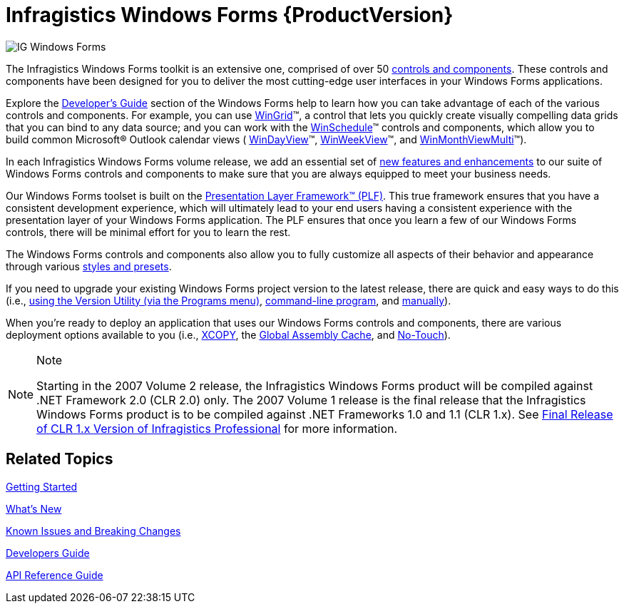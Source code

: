 ﻿////

|metadata|
{
    "name": "infragistics-windows-forms",
    "controlName": [],
    "tags": ["Getting Started"],
    "guid": "{458C978B-11D6-4D0A-A7F6-9C2B82B0A77A}",  
    "buildFlags": [],
    "createdOn": "0001-01-01T00:00:00Z"
}
|metadata|
////

= Infragistics Windows Forms {ProductVersion}

image::images/IG_Windows_Forms.png[]

The Infragistics Windows Forms toolkit is an extensive one, comprised of over 50 link:win-controls.html[controls and components]. These controls and components have been designed for you to deliver the most cutting-edge user interfaces in your Windows Forms applications.

Explore the link:win-developers-guide.html[Developer's Guide] section of the Windows Forms help to learn how you can take advantage of each of the various controls and components. For example, you can use link:wingrid.html[WinGrid]™, a control that lets you quickly create visually compelling data grids that you can bind to any data source; and you can work with the link:winschedule.html[WinSchedule]™ controls and components, which allow you to build common Microsoft® Outlook calendar views ( link:windayview.html[WinDayView]™, link:winweekview.html[WinWeekView]™, and link:winmonthviewmulti.html[WinMonthViewMulti]™).

In each Infragistics Windows Forms volume release, we add an essential set of link:whats-new.html[new features and enhancements] to our suite of Windows Forms controls and components to make sure that you are always equipped to meet your business needs.

Our Windows Forms toolset is built on the link:win-plf-overview.html[Presentation Layer Framework™ (PLF)]. This true framework ensures that you have a consistent development experience, which will ultimately lead to your end users having a consistent experience with the presentation layer of your Windows Forms application. The PLF ensures that once you learn a few of our Windows Forms controls, there will be minimal effort for you to learn the rest.

The Windows Forms controls and components also allow you to fully customize all aspects of their behavior and appearance through various link:styling-guide.html[styles and presets].

If you need to upgrade your existing Windows Forms project version to the latest release, there are quick and easy ways to do this (i.e., link:win-upgrading-a-project-to-infragistics-windows-forms-11-1-(and-above)-using-version-utility.html[using the Version Utility (via the Programs menu)], link:win-using-command-line.html[command-line program], and link:win-upgrading-a-project-manually.html[manually]).

When you're ready to deploy an application that uses our Windows Forms controls and components, there are various deployment options available to you (i.e., link:win-using-xcopy-deployment.html[XCOPY], the link:win-using-global-assembly-cache-gac-deployment.html[Global Assembly Cache], and link:win-using-no-touch-deployment.html[No-Touch]).

.Note
[NOTE]
====
Starting in the 2007 Volume 2 release, the Infragistics Windows Forms product will be compiled against .NET Framework 2.0 (CLR 2.0) only. The 2007 Volume 1 release is the final release that the Infragistics Windows Forms product is to be compiled against .NET Frameworks 1.0 and 1.1 (CLR 1.x). See link:win-final-release-of-clr-1-x-version-of-infragistics-whats-new-20071.html[Final Release of CLR 1.x Version of Infragistics Professional] for more information.
====

== *Related Topics*

link:win-getting-started.html[Getting Started]

link:whats-new.html[What's New]

link:win-known-issues-and-breaking-changes.html[Known Issues and Breaking Changes]

link:win-developers-guide.html[Developers Guide]

link:win-api-reference-guide.html[API Reference Guide]